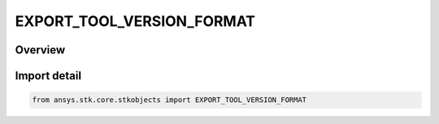 EXPORT_TOOL_VERSION_FORMAT
==========================

.. py:class:: EXPORT_TOOL_VERSION_FORMAT

   IntEnum


.. py:currentmodule:: ansys.stk.core.stkobjects

Overview
--------

Import detail
-------------

.. code-block:: python

    from ansys.stk.core.stkobjects import EXPORT_TOOL_VERSION_FORMAT


